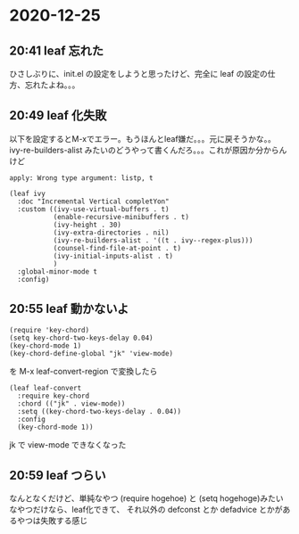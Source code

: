 * 2020-12-25
** 20:41 leaf 忘れた

   ひさしぶりに、init.el の設定をしようと思ったけど、完全に leaf の設定の仕方、忘れたよね。。。
** 20:49 leaf 化失敗

   以下を設定するとM-xでエラー。もうほんとleaf嫌だ。。。元に戻そうかな。。
   ivy-re-builders-alist みたいのどうやって書くんだろ。。。これが原因か分からんけど

   #+begin_example
   apply: Wrong type argument: listp, t
   #+end_example

   #+begin_src elisp
   (leaf ivy
     :doc "Incremental Vertical completYon"
     :custom ((ivy-use-virtual-buffers . t)
              (enable-recursive-minibuffers . t)
              (ivy-height . 30)
              (ivy-extra-directories . nil)
              (ivy-re-builders-alist . '((t . ivy--regex-plus)))
              (counsel-find-file-at-point . t)
              (ivy-initial-inputs-alist . t)
              )
     :global-minor-mode t
     :config)
   #+end_src
** 20:55 leaf 動かないよ

   #+begin_src elisp
   (require 'key-chord)
   (setq key-chord-two-keys-delay 0.04)
   (key-chord-mode 1)
   (key-chord-define-global "jk" 'view-mode)
   #+end_src

   を M-x leaf-convert-region で変換したら

   #+begin_src elisp
   (leaf leaf-convert
     :require key-chord
     :chord (("jk" . view-mode))
     :setq ((key-chord-two-keys-delay . 0.04))
     :config
     (key-chord-mode 1))
   #+end_src

   jk で view-mode できなくなった
** 20:59 leaf つらい

   なんとなくだけど、単純なやつ (require hogehoe) と (setq hogehoge)みたいなやつだけなら、leaf化できて、
   それ以外の defconst とか defadvice とかがあるやつは失敗する感じ

